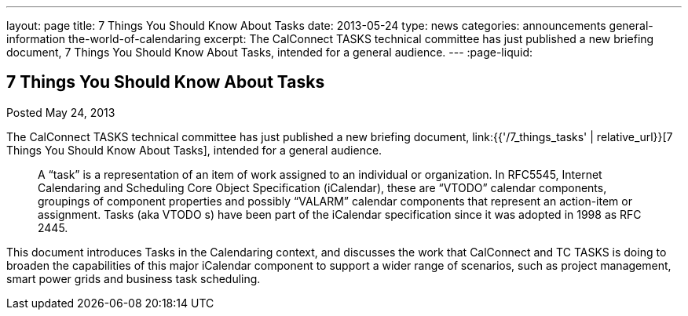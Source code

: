 ---
layout: page
title: 7 Things You Should Know About Tasks
date: 2013-05-24
type: news
categories: announcements general-information the-world-of-calendaring
excerpt: The CalConnect TASKS technical committee has just published a new briefing document, 7 Things You Should Know About Tasks, intended for a general audience.
---
:page-liquid:

== 7 Things You Should Know About Tasks

Posted May 24, 2013 

The CalConnect TASKS technical committee has just published a new briefing document, link:{{'/7_things_tasks' | relative_url}}[7 Things You Should Know About Tasks], intended for a general audience.

____
A "`task`" is a representation of an item of work assigned to an individual or organization. In RFC5545, Internet Calendaring and Scheduling Core Object Specification (iCalendar), these are "`VTODO`" calendar components, groupings of component properties and possibly "`VALARM`" calendar components that represent an action-item or assignment. Tasks (aka VTODO s) have been part of the iCalendar specification since it was adopted in 1998 as RFC 2445.
____

This document introduces Tasks in the Calendaring context, and discusses the work that CalConnect and TC TASKS is doing to broaden the capabilities of this major iCalendar component to support a wider range of scenarios, such as project management, smart power grids and business task scheduling.

